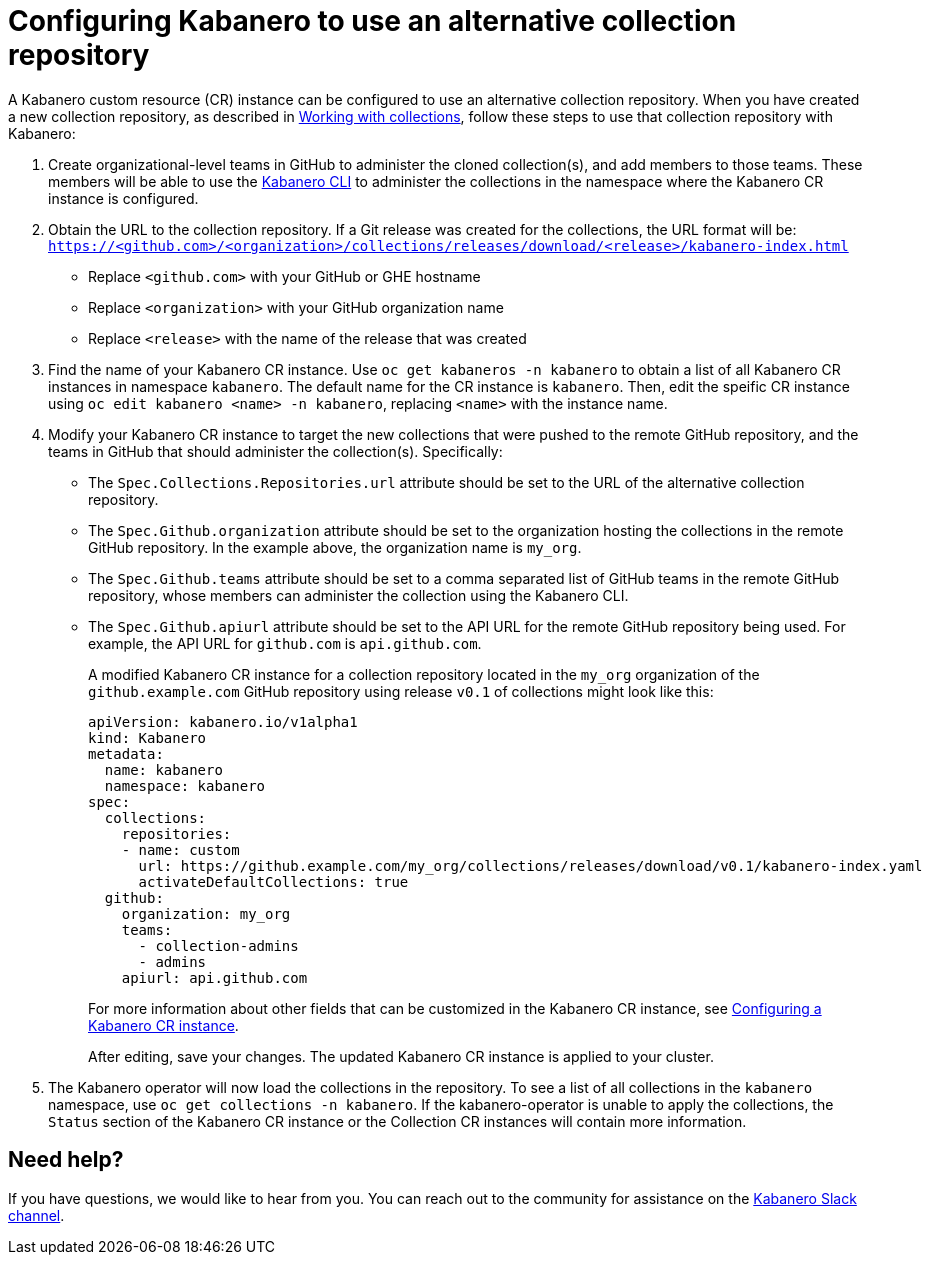 :page-layout: doc
:page-doc-category: Configuration
:page-doc-number: 2
:page-title: Configuring a Kabanero CR instance to use an alternative collection repository
:linkattrs:
:sectanchors:
= Configuring Kabanero to use an alternative collection repository

A Kabanero custom resource (CR) instance can be configured to use an alternative collection repository.  When you have created a new collection repository, as described in
link:https://kabanero.io/guides/working-with-collections/[Working with collections], follow these steps to use that collection repository with Kabanero:

. Create organizational-level teams in GitHub to administer the cloned collection(s), and add members to those teams.  These members will be able to use the link:kabanero-cli.html[Kabanero CLI] to administer the collections in the namespace where the Kabanero CR instance is configured.

. Obtain the URL to the collection repository.  If a Git release was created for the collections, the URL format will be: `https://<github.com>/<organization>/collections/releases/download/<release>/kabanero-index.html`
* Replace `<github.com>` with your GitHub or GHE hostname
* Replace `<organization>` with your GitHub organization name
* Replace `<release>` with the name of the release that was created

. Find the name of your Kabanero CR instance.  Use `oc get kabaneros -n kabanero` to obtain a list of all Kabanero CR instances in namespace `kabanero`.  The default name for the CR instance is `kabanero`.  Then, edit the speific CR instance using `oc edit kabanero <name> -n kabanero`, replacing `<name>` with the instance name.

. Modify your Kabanero CR instance to target the new collections that were pushed to the remote GitHub repository, and the teams in GitHub that should administer the collection(s).  Specifically:
* The `Spec.Collections.Repositories.url` attribute should be set to the URL of the alternative collection repository.
* The `Spec.Github.organization` attribute should be set to the organization hosting the collections in the remote GitHub repository.  In the example above, the organization name is `my_org`.
* The `Spec.Github.teams` attribute should be set to a comma separated list of GitHub teams in the remote GitHub repository, whose members can administer the collection using the Kabanero CLI.
* The `Spec.Github.apiurl` attribute should be set to the API URL for the remote GitHub repository being used.  For example, the API URL for `github.com` is `api.github.com`.
+
A modified Kabanero CR instance for a collection repository located in the `my_org` organization of the `github.example.com` GitHub repository using release `v0.1` of collections might look like this:
+
```yaml
apiVersion: kabanero.io/v1alpha1
kind: Kabanero
metadata:
  name: kabanero
  namespace: kabanero
spec:
  collections:
    repositories:
    - name: custom
      url: https://github.example.com/my_org/collections/releases/download/v0.1/kabanero-index.yaml
      activateDefaultCollections: true
  github:
    organization: my_org
    teams:
      - collection-admins
      - admins
    apiurl: api.github.com
```
+
For more information about other fields that can be customized in the Kabanero CR instance, see link:kabanero-cr-config.html[Configuring a Kabanero CR instance].
+
After editing, save your changes.  The updated Kabanero CR instance is applied to your cluster.

. The Kabanero operator will now load the collections in the repository.  To see a list of all collections in the `kabanero` namespace, use `oc get collections -n kabanero`.  If the kabanero-operator is unable to apply the collections, the `Status` section of the Kabanero CR instance or the Collection CR instances will contain more information.

== Need help?
If you have questions, we would like to hear from you.
You can reach out to the community for assistance on the https://ibm-cloud-tech.slack.com/messages/CJZCYTD0Q[Kabanero Slack channel, window="_blank"].
